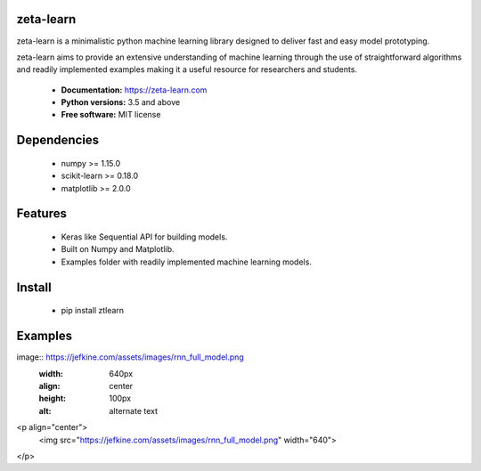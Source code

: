 zeta-learn
----------
zeta-learn is a minimalistic python machine learning library designed to deliver
fast and easy model prototyping.

zeta-learn aims to provide an extensive understanding of machine learning through
the use of straightforward algorithms and readily implemented examples making
it a useful resource for researchers and students.

 * **Documentation:** https://zeta-learn.com
 * **Python versions:** 3.5 and above
 * **Free software:** MIT license

Dependencies
------------
 - numpy >= 1.15.0
 - scikit-learn >= 0.18.0
 - matplotlib >= 2.0.0

Features
--------
 - Keras like Sequential API for building models.
 - Built on Numpy and Matplotlib.
 - Examples folder with readily implemented machine learning models.

Install
-------
  - pip install ztlearn

Examples
--------

image:: https://jefkine.com/assets/images/rnn_full_model.png
    :width: 640px
    :align: center
    :height: 100px
    :alt: alternate text

<p align="center">
    <img src="https://jefkine.com/assets/images/rnn_full_model.png" width="640"\>
</p>
